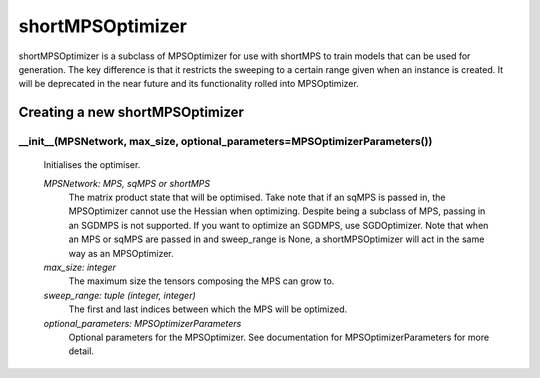 shortMPSOptimizer
============================

shortMPSOptimizer is a subclass of MPSOptimizer for use with shortMPS to train models that can be used for generation. The key difference is that it restricts the sweeping to a certain range given when an instance is created. It will be deprecated in the near future and its functionality rolled into MPSOptimizer.


Creating a new shortMPSOptimizer
-------------------

__init__(MPSNetwork, max_size, optional_parameters=MPSOptimizerParameters())
^^^^^^^^

 Initialises the optimiser.

 *MPSNetwork: MPS, sqMPS or shortMPS*
  The matrix product state that will be optimised. Take note that if an sqMPS is passed in, the MPSOptimizer cannot use the Hessian when optimizing. Despite being a subclass of MPS, passing in an SGDMPS is not supported. If you want to optimize an SGDMPS, use SGDOptimizer. Note that when an MPS or sqMPS are passed in and sweep_range is None, a shortMPSOptimizer will act in the same way as an MPSOptimizer.
 *max_size: integer*
  The maximum size the tensors composing the MPS can grow to.
 *sweep_range: tuple (integer, integer)*
  The first and last indices between which the MPS will be optimized.
 *optional_parameters: MPSOptimizerParameters*
  Optional parameters for the MPSOptimizer. See documentation for MPSOptimizerParameters for more detail.
